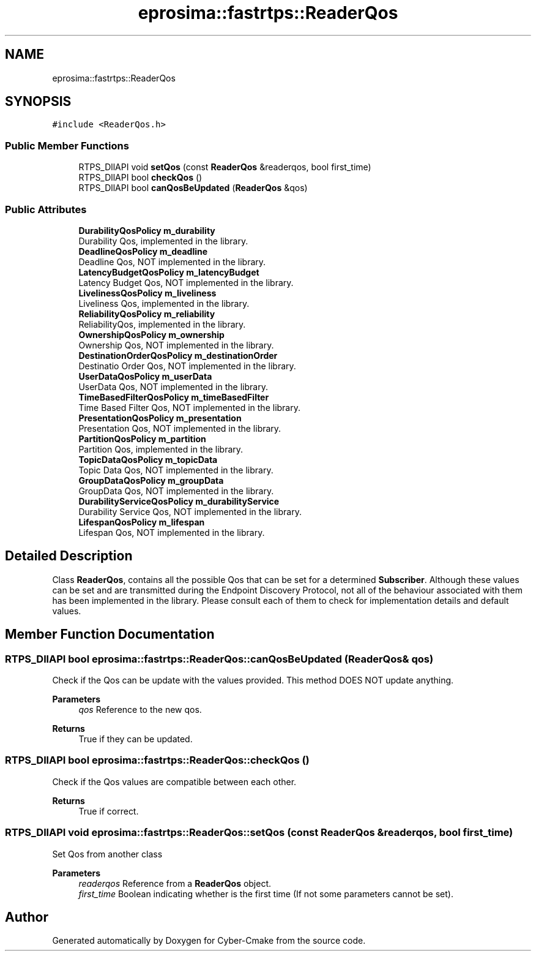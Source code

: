 .TH "eprosima::fastrtps::ReaderQos" 3 "Sun Sep 3 2023" "Version 8.0" "Cyber-Cmake" \" -*- nroff -*-
.ad l
.nh
.SH NAME
eprosima::fastrtps::ReaderQos
.SH SYNOPSIS
.br
.PP
.PP
\fC#include <ReaderQos\&.h>\fP
.SS "Public Member Functions"

.in +1c
.ti -1c
.RI "RTPS_DllAPI void \fBsetQos\fP (const \fBReaderQos\fP &readerqos, bool first_time)"
.br
.ti -1c
.RI "RTPS_DllAPI bool \fBcheckQos\fP ()"
.br
.ti -1c
.RI "RTPS_DllAPI bool \fBcanQosBeUpdated\fP (\fBReaderQos\fP &qos)"
.br
.in -1c
.SS "Public Attributes"

.in +1c
.ti -1c
.RI "\fBDurabilityQosPolicy\fP \fBm_durability\fP"
.br
.RI "Durability Qos, implemented in the library\&. "
.ti -1c
.RI "\fBDeadlineQosPolicy\fP \fBm_deadline\fP"
.br
.RI "Deadline Qos, NOT implemented in the library\&. "
.ti -1c
.RI "\fBLatencyBudgetQosPolicy\fP \fBm_latencyBudget\fP"
.br
.RI "Latency Budget Qos, NOT implemented in the library\&. "
.ti -1c
.RI "\fBLivelinessQosPolicy\fP \fBm_liveliness\fP"
.br
.RI "Liveliness Qos, implemented in the library\&. "
.ti -1c
.RI "\fBReliabilityQosPolicy\fP \fBm_reliability\fP"
.br
.RI "ReliabilityQos, implemented in the library\&. "
.ti -1c
.RI "\fBOwnershipQosPolicy\fP \fBm_ownership\fP"
.br
.RI "Ownership Qos, NOT implemented in the library\&. "
.ti -1c
.RI "\fBDestinationOrderQosPolicy\fP \fBm_destinationOrder\fP"
.br
.RI "Destinatio Order Qos, NOT implemented in the library\&. "
.ti -1c
.RI "\fBUserDataQosPolicy\fP \fBm_userData\fP"
.br
.RI "UserData Qos, NOT implemented in the library\&. "
.ti -1c
.RI "\fBTimeBasedFilterQosPolicy\fP \fBm_timeBasedFilter\fP"
.br
.RI "Time Based Filter Qos, NOT implemented in the library\&. "
.ti -1c
.RI "\fBPresentationQosPolicy\fP \fBm_presentation\fP"
.br
.RI "Presentation Qos, NOT implemented in the library\&. "
.ti -1c
.RI "\fBPartitionQosPolicy\fP \fBm_partition\fP"
.br
.RI "Partition Qos, implemented in the library\&. "
.ti -1c
.RI "\fBTopicDataQosPolicy\fP \fBm_topicData\fP"
.br
.RI "Topic Data Qos, NOT implemented in the library\&. "
.ti -1c
.RI "\fBGroupDataQosPolicy\fP \fBm_groupData\fP"
.br
.RI "GroupData Qos, NOT implemented in the library\&. "
.ti -1c
.RI "\fBDurabilityServiceQosPolicy\fP \fBm_durabilityService\fP"
.br
.RI "Durability Service Qos, NOT implemented in the library\&. "
.ti -1c
.RI "\fBLifespanQosPolicy\fP \fBm_lifespan\fP"
.br
.RI "Lifespan Qos, NOT implemented in the library\&. "
.in -1c
.SH "Detailed Description"
.PP 
Class \fBReaderQos\fP, contains all the possible Qos that can be set for a determined \fBSubscriber\fP\&. Although these values can be set and are transmitted during the Endpoint Discovery Protocol, not all of the behaviour associated with them has been implemented in the library\&. Please consult each of them to check for implementation details and default values\&. 
.SH "Member Function Documentation"
.PP 
.SS "RTPS_DllAPI bool eprosima::fastrtps::ReaderQos::canQosBeUpdated (\fBReaderQos\fP & qos)"
Check if the Qos can be update with the values provided\&. This method DOES NOT update anything\&. 
.PP
\fBParameters\fP
.RS 4
\fIqos\fP Reference to the new qos\&. 
.RE
.PP
\fBReturns\fP
.RS 4
True if they can be updated\&. 
.RE
.PP

.SS "RTPS_DllAPI bool eprosima::fastrtps::ReaderQos::checkQos ()"
Check if the Qos values are compatible between each other\&. 
.PP
\fBReturns\fP
.RS 4
True if correct\&. 
.RE
.PP

.SS "RTPS_DllAPI void eprosima::fastrtps::ReaderQos::setQos (const \fBReaderQos\fP & readerqos, bool first_time)"
Set Qos from another class 
.PP
\fBParameters\fP
.RS 4
\fIreaderqos\fP Reference from a \fBReaderQos\fP object\&. 
.br
\fIfirst_time\fP Boolean indicating whether is the first time (If not some parameters cannot be set)\&. 
.RE
.PP


.SH "Author"
.PP 
Generated automatically by Doxygen for Cyber-Cmake from the source code\&.
